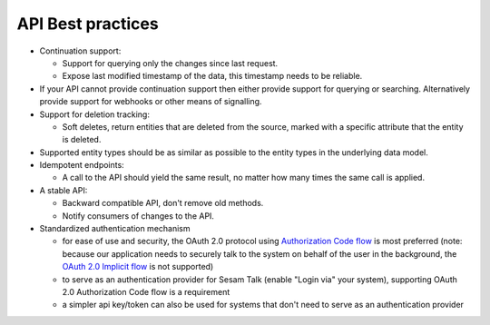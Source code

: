 .. _api-best-practices:

API Best practices
==================

- Continuation support:

  - Support for querying only the changes since last request. 

  - Expose last modified timestamp of the data, this timestamp needs to be reliable.

- If your API cannot provide continuation support then either provide support for querying or searching. Alternatively provide support for webhooks or other means of signalling.

- Support for deletion tracking:

  - Soft deletes, return entities that are deleted from the source, marked with a specific attribute that the entity is deleted.

- Supported entity types should be as similar as possible to the entity types in the underlying data model.

- Idempotent endpoints:

  - A call to the API should yield the same result, no matter how many times the same call is applied.

- A stable API:

  - Backward compatible API, don't remove old methods.

  - Notify consumers of changes to the API.

- Standardized authentication mechanism

  - for ease of use and security, the OAuth 2.0 protocol using `Authorization Code flow <https://auth0.com/docs/get-started/authentication-and-authorization-flow/authorization-code-flow>`_ is most preferred (note: because our application needs to securely talk to the system on behalf of the user in the background, the `OAuth 2.0 Implicit flow <https://oauth.net/2/grant-types/implicit/>`_ is not supported)
  - to serve as an authentication provider for Sesam Talk (enable "Login via" your system), supporting OAuth 2.0 Authorization Code flow is a requirement
  - a simpler api key/token can also be used for systems that don't need to serve as an authentication provider